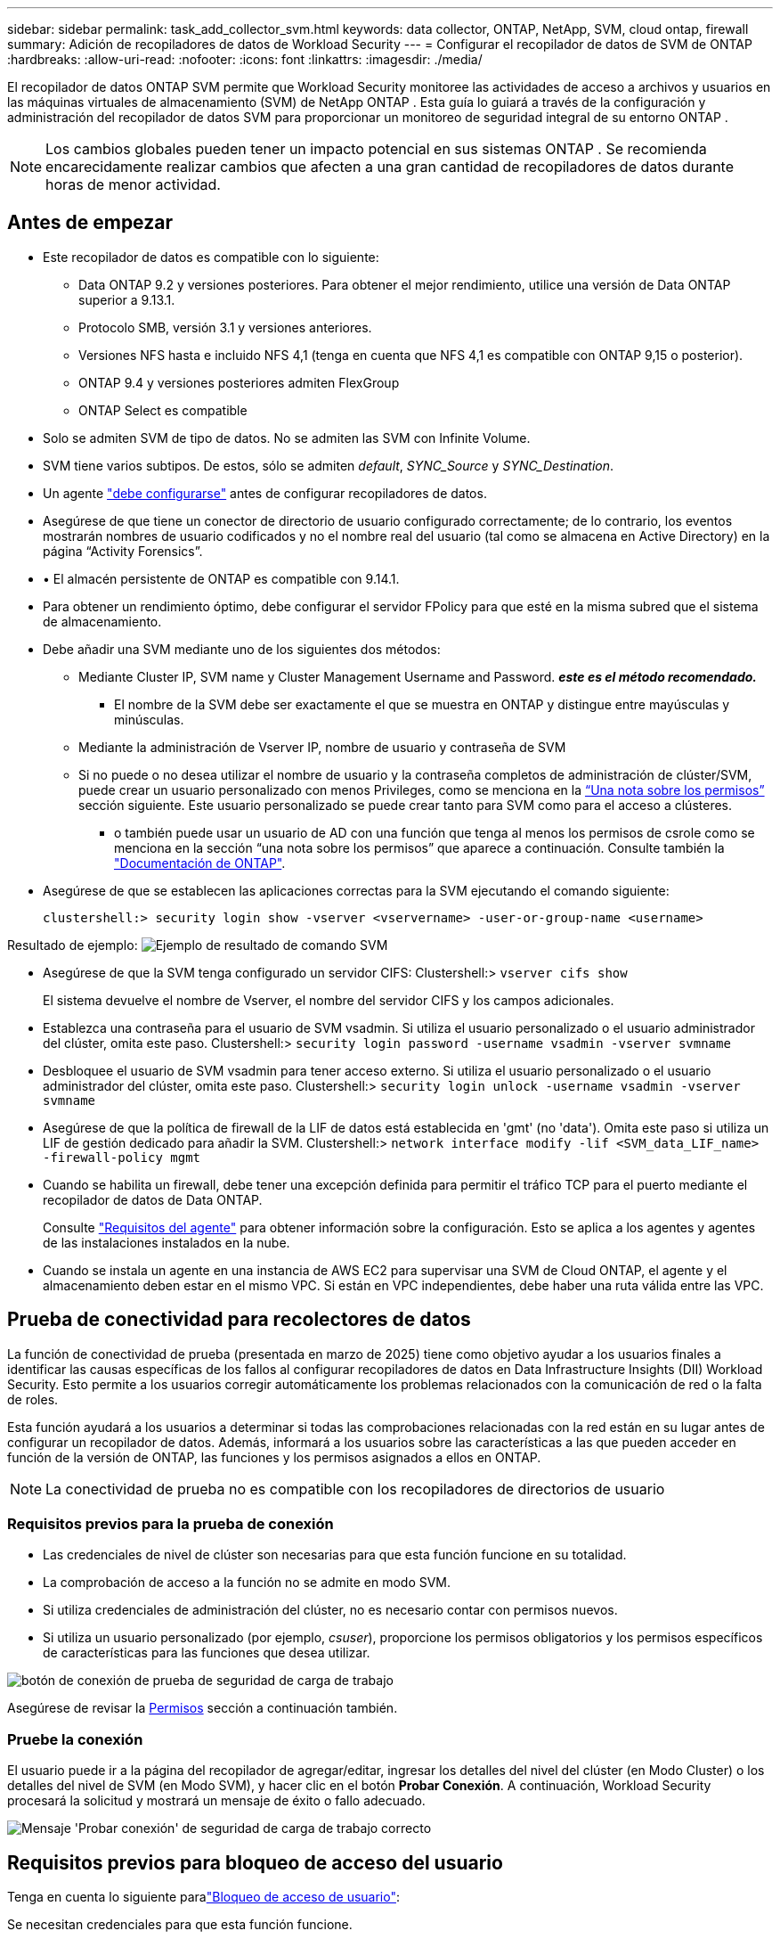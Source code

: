 ---
sidebar: sidebar 
permalink: task_add_collector_svm.html 
keywords: data collector, ONTAP, NetApp, SVM, cloud ontap, firewall 
summary: Adición de recopiladores de datos de Workload Security 
---
= Configurar el recopilador de datos de SVM de ONTAP
:hardbreaks:
:allow-uri-read: 
:nofooter: 
:icons: font
:linkattrs: 
:imagesdir: ./media/


[role="lead"]
El recopilador de datos ONTAP SVM permite que Workload Security monitoree las actividades de acceso a archivos y usuarios en las máquinas virtuales de almacenamiento (SVM) de NetApp ONTAP . Esta guía lo guiará a través de la configuración y administración del recopilador de datos SVM para proporcionar un monitoreo de seguridad integral de su entorno ONTAP .


NOTE: Los cambios globales pueden tener un impacto potencial en sus sistemas ONTAP .  Se recomienda encarecidamente realizar cambios que afecten a una gran cantidad de recopiladores de datos durante horas de menor actividad.



== Antes de empezar

* Este recopilador de datos es compatible con lo siguiente:
+
** Data ONTAP 9.2 y versiones posteriores. Para obtener el mejor rendimiento, utilice una versión de Data ONTAP superior a 9.13.1.
** Protocolo SMB, versión 3.1 y versiones anteriores.
** Versiones NFS hasta e incluido NFS 4,1 (tenga en cuenta que NFS 4,1 es compatible con ONTAP 9,15 o posterior).
** ONTAP 9.4 y versiones posteriores admiten FlexGroup
** ONTAP Select es compatible


* Solo se admiten SVM de tipo de datos. No se admiten las SVM con Infinite Volume.
* SVM tiene varios subtipos. De estos, sólo se admiten _default_, _SYNC_Source_ y _SYNC_Destination_.
* Un agente link:task_cs_add_agent.html["debe configurarse"] antes de configurar recopiladores de datos.
* Asegúrese de que tiene un conector de directorio de usuario configurado correctamente; de lo contrario, los eventos mostrarán nombres de usuario codificados y no el nombre real del usuario (tal como se almacena en Active Directory) en la página “Activity Forensics”.
* • El almacén persistente de ONTAP es compatible con 9.14.1.
* Para obtener un rendimiento óptimo, debe configurar el servidor FPolicy para que esté en la misma subred que el sistema de almacenamiento.
* Debe añadir una SVM mediante uno de los siguientes dos métodos:
+
** Mediante Cluster IP, SVM name y Cluster Management Username and Password. *_este es el método recomendado._*
+
*** El nombre de la SVM debe ser exactamente el que se muestra en ONTAP y distingue entre mayúsculas y minúsculas.


** Mediante la administración de Vserver IP, nombre de usuario y contraseña de SVM
** Si no puede o no desea utilizar el nombre de usuario y la contraseña completos de administración de clúster/SVM, puede crear un usuario personalizado con menos Privileges, como se menciona en la <<a-note-about-permissions,“Una nota sobre los permisos”>> sección siguiente. Este usuario personalizado se puede crear tanto para SVM como para el acceso a clústeres.
+
*** o también puede usar un usuario de AD con una función que tenga al menos los permisos de csrole como se menciona en la sección “una nota sobre los permisos” que aparece a continuación. Consulte también la link:https://docs.netapp.com/ontap-9/index.jsp?topic=%2Fcom.netapp.doc.pow-adm-auth-rbac%2FGUID-0DB65B04-71DB-43F4-9A0F-850C93C4896C.html["Documentación de ONTAP"].




* Asegúrese de que se establecen las aplicaciones correctas para la SVM ejecutando el comando siguiente:
+
 clustershell:> security login show -vserver <vservername> -user-or-group-name <username>


Resultado de ejemplo: image:cs_svm_sample_output.png["Ejemplo de resultado de comando SVM"]

* Asegúrese de que la SVM tenga configurado un servidor CIFS: Clustershell:> `vserver cifs show`
+
El sistema devuelve el nombre de Vserver, el nombre del servidor CIFS y los campos adicionales.

* Establezca una contraseña para el usuario de SVM vsadmin. Si utiliza el usuario personalizado o el usuario administrador del clúster, omita este paso. Clustershell:> `security login password -username vsadmin -vserver svmname`
* Desbloquee el usuario de SVM vsadmin para tener acceso externo. Si utiliza el usuario personalizado o el usuario administrador del clúster, omita este paso. Clustershell:> `security login unlock -username vsadmin -vserver svmname`
* Asegúrese de que la política de firewall de la LIF de datos está establecida en 'gmt' (no 'data'). Omita este paso si utiliza un LIF de gestión dedicado para añadir la SVM. Clustershell:> `network interface modify -lif <SVM_data_LIF_name> -firewall-policy mgmt`
* Cuando se habilita un firewall, debe tener una excepción definida para permitir el tráfico TCP para el puerto mediante el recopilador de datos de Data ONTAP.
+
Consulte link:concept_cs_agent_requirements.html["Requisitos del agente"] para obtener información sobre la configuración. Esto se aplica a los agentes y agentes de las instalaciones instalados en la nube.

* Cuando se instala un agente en una instancia de AWS EC2 para supervisar una SVM de Cloud ONTAP, el agente y el almacenamiento deben estar en el mismo VPC. Si están en VPC independientes, debe haber una ruta válida entre las VPC.




== Prueba de conectividad para recolectores de datos

La función de conectividad de prueba (presentada en marzo de 2025) tiene como objetivo ayudar a los usuarios finales a identificar las causas específicas de los fallos al configurar recopiladores de datos en Data Infrastructure Insights (DII) Workload Security. Esto permite a los usuarios corregir automáticamente los problemas relacionados con la comunicación de red o la falta de roles.

Esta función ayudará a los usuarios a determinar si todas las comprobaciones relacionadas con la red están en su lugar antes de configurar un recopilador de datos. Además, informará a los usuarios sobre las características a las que pueden acceder en función de la versión de ONTAP, las funciones y los permisos asignados a ellos en ONTAP.


NOTE: La conectividad de prueba no es compatible con los recopiladores de directorios de usuario



=== Requisitos previos para la prueba de conexión

* Las credenciales de nivel de clúster son necesarias para que esta función funcione en su totalidad.
* La comprobación de acceso a la función no se admite en modo SVM.
* Si utiliza credenciales de administración del clúster, no es necesario contar con permisos nuevos.
* Si utiliza un usuario personalizado (por ejemplo, _csuser_), proporcione los permisos obligatorios y los permisos específicos de características para las funciones que desea utilizar.


image:ws_test_connection_button.png["botón de conexión de prueba de seguridad de carga de trabajo"]

Asegúrese de revisar la <<a-note-about-permissions,Permisos>> sección a continuación también.



=== Pruebe la conexión

El usuario puede ir a la página del recopilador de agregar/editar, ingresar los detalles del nivel del clúster (en Modo Cluster) o los detalles del nivel de SVM (en Modo SVM), y hacer clic en el botón *Probar Conexión*. A continuación, Workload Security procesará la solicitud y mostrará un mensaje de éxito o fallo adecuado.

image:ws_test_connection_success_example.png["Mensaje 'Probar conexión' de seguridad de carga de trabajo correcto"]



== Requisitos previos para bloqueo de acceso del usuario

Tenga en cuenta lo siguiente paralink:cs_restrict_user_access.html["Bloqueo de acceso de usuario"]:

Se necesitan credenciales para que esta función funcione.

Si utiliza credenciales de administración del clúster, no es necesario contar con permisos nuevos.

Si está utilizando un usuario personalizado (por ejemplo, _csuser_) con permisos asignados al usuario, siga los pasos de link:cs_restrict_user_access.html["Bloqueo de acceso de usuario"] para otorgar permisos a Workload Security para bloquear al usuario.



== Una nota sobre los permisos



=== Permisos al agregar mediante *IP de administración de clúster*:

Si no puede utilizar el usuario administrador de administración de clústeres para permitir que Workload Security acceda al recopilador de datos de SVM de ONTAP, puede crear un nuevo usuario llamado “csuser” con los roles como se muestra en los comandos siguientes. Utilice el nombre de usuario “csuser” y la contraseña para “csuser” cuando configure el recopilador de datos Workload Security para utilizar Cluster Management IP.

Nota: Puede crear un único rol para utilizarlo en todos los permisos de funciones de un usuario personalizado. Si hay un usuario existente, elimine primero el usuario y el rol existentes mediante estos comandos:

....
security login delete -user-or-group-name csuser -application *
security login role delete -role csrole -cmddirname *
security login rest-role delete -role csrestrole -api *
security login rest-role delete -role arwrole -api *
....
Para crear un nuevo usuario, inicie sesión en ONTAP con el nombre de usuario/contraseña del administrador de administración del clúster y ejecute los siguientes comandos en el servidor ONTAP:

 security login role create -role csrole -cmddirname DEFAULT -access readonly
....
security login role create -role csrole -cmddirname "vserver fpolicy" -access all
security login role create -role csrole -cmddirname "volume snapshot" -access all -query "-snapshot cloudsecure_*"
security login role create -role csrole -cmddirname "event catalog" -access all
security login role create -role csrole -cmddirname "event filter" -access all
security login role create -role csrole -cmddirname "event notification destination" -access all
security login role create -role csrole -cmddirname "event notification" -access all
security login role create -role csrole -cmddirname "security certificate" -access all
security login role create -role csrole -cmddirname "cluster application-record" -access all
security login create -user-or-group-name csuser -application ontapi -authmethod password -role csrole
security login create -user-or-group-name csuser -application ssh -authmethod password -role csrole
security login create -user-or-group-name csuser -application http -authmethod password -role csrole
....


=== Permisos al agregar mediante *IP de administración de Vserver*:

Si no puede utilizar el usuario administrador de administración de clústeres para permitir que Workload Security acceda al recopilador de datos de SVM de ONTAP, puede crear un nuevo usuario llamado “csuser” con los roles como se muestra en los comandos siguientes. Utilice el nombre de usuario “csuser” y la contraseña para “csuser” cuando configure el recopilador de datos Workload Security para utilizar Vserver Management IP.

Nota: Puede crear un único rol para utilizarlo en todos los permisos de funciones de un usuario personalizado. Si hay un usuario existente, elimine primero el usuario y el rol existentes mediante estos comandos:

....
security login delete -user-or-group-name csuser -application * -vserver <vservername>
security login role delete -role csrole -cmddirname * -vserver <vservername>
security login rest-role delete -role csrestrole -api * -vserver <vservername>
....
Para crear el nuevo usuario, inicie sesión en ONTAP con el nombre de usuario/contraseña del administrador de administración del clúster y ejecute los siguientes comandos en el servidor ONTAP. Para facilitar la operación, copie estos comandos en un editor de texto y sustituya la <vservername> por su nombre Vserver antes y ejecute estos comandos en ONTAP:

 security login role create -vserver <vservername> -role csrole -cmddirname DEFAULT -access none
....
security login role create -vserver <vservername> -role csrole -cmddirname "network interface" -access readonly
security login role create -vserver <vservername> -role csrole -cmddirname version -access readonly
security login role create -vserver <vservername> -role csrole -cmddirname volume -access readonly
security login role create -vserver <vservername> -role csrole -cmddirname vserver -access readonly
....
....
security login role create -vserver <vservername> -role csrole -cmddirname "vserver fpolicy" -access all
security login role create -vserver <vservername> -role csrole -cmddirname "volume snapshot" -access all
....
....
security login create -user-or-group-name csuser -application ontapi -authmethod password -role csrole -vserver <vservername>
security login create -user-or-group-name csuser -application http -authmethod password -role csrole -vserver <vservername>
....


=== Modo Protobuf

Workload Security configurará el motor FPolicy en modo protobuf cuando esta opción esté habilitada en la configuración _Advanced Configuration_ del recopilador. El modo Protobuf es compatible con ONTAP versión 9,15 y posteriores.

Puede encontrar más detalles sobre esta función en el link:https://docs.netapp.com/us-en/ontap/nas-audit/steps-setup-fpolicy-config-concept.html["Documentación de ONTAP"].

Se requieren permisos específicos para protobuf (puede que algunos o todos estos ya existan):

Modo de clúster:

 security login role create -role csrole -cmddirname "vserver fpolicy" -access all
Modo Vserver:

 security login role create -vserver <vservername> -role csrole -cmddirname "vserver fpolicy" -access all


=== Permisos para la protección autónoma frente a ransomware de ONTAP y el acceso a ONTAP denegado

Si utiliza credenciales de administración del clúster, no es necesario contar con permisos nuevos.

Si utiliza un usuario personalizado (por ejemplo, _csuser_) con permisos proporcionados al usuario, siga los pasos que se indican a continuación para otorgar permisos a Seguridad de carga de trabajo para recopilar información relacionada con ARP desde ONTAP.

Para obtener más información, lea acerca de link:concept_ws_integration_with_ontap_access_denied.html["Integración con acceso ONTAP denegado"]

y. link:concept_cs_integration_with_ontap_arp.html["Integración con la protección autónoma de ransomware de ONTAP"]



== Configure el recopilador de datos

.Pasos para la configuración
. Inicie sesión como administrador o propietario de la cuenta en su entorno de Data Infrastructure Insights.
. Haga clic en *Workload Security > Collectors > +Data Collectors*
+
El sistema muestra los colectores de datos disponibles.

. Pase el ratón por el icono *NetApp SVM y haga clic en *+Monitor*.
+
El sistema muestra la página de configuración de la SVM de ONTAP. Introduzca los datos necesarios para cada campo.



[cols="2*"]
|===


| Campo | Descripción 


| Nombre | Nombre único para el recopilador de datos 


| Agente | Seleccione un agente configurado de la lista. 


| Conéctese a través de la IP de administración para: | Seleccione Cluster IP o SVM Management IP 


| Dirección IP de administración del clúster/SVM | La dirección IP del clúster o la SVM, según lo seleccionado anteriormente. 


| Nombre de la SVM | Nombre de la SVM (este campo es obligatorio cuando se realiza la conexión mediante la IP del clúster) 


| Nombre de usuario | Nombre de usuario para acceder a la SVM/Cluster cuando se añade mediante la IP del clúster las opciones son: 1. Administrador de clúster 2. 'csuser' 3. USUARIO AD que tiene un papel similar a csuser. Cuando se agrega mediante IP de SVM, las opciones son: 4. Vsadmin 5. 'csuser' 6. NOMBRE DE USUARIO DE AD que tiene un papel similar a csuser. 


| Contraseña | Contraseña para el nombre de usuario anterior 


| Filtre los recursos compartidos/volúmenes | Elija si desea incluir o excluir recursos compartidos/volúmenes de la colección de eventos 


| Introduzca los nombres completos de recursos compartidos para excluir o incluir | Lista de recursos compartidos separados por comas para excluir o incluir (según corresponda) de la colección de eventos 


| Introduzca los nombres completos de los volúmenes para excluirlos o incluirlos | Lista de volúmenes separados por comas para excluir o incluir (según corresponda) de la colección de eventos 


| Supervisar el acceso a carpetas | Cuando esta opción está activada, activa los eventos para la supervisión del acceso a carpetas. Tenga en cuenta que la creación, el cambio de nombre y la eliminación de carpetas se supervisarán incluso sin seleccionar esta opción. Al activar esta opción, aumentará el número de eventos supervisados. 


| Establezca el tamaño del búfer de envío de ONTAP | Establece el tamaño del búfer de envío de la directiva de ONTAP. Si se utiliza una versión de ONTAP anterior a 9.8p7 y se observa un problema de rendimiento, el tamaño del búfer de envío de ONTAP se puede modificar para mejorar el rendimiento de ONTAP. Póngase en contacto con el soporte de NetApp si no ve esta opción y desea explorarla. 
|===
.Después de terminar
* En la página Recolectores de datos instalados, utilice el menú de opciones situado a la derecha de cada recopilador para editar el recopilador de datos. Puede reiniciar el recopilador de datos o editar los atributos de configuración del recopilador de datos.




== Configuración recomendada para MetroCluster

Se recomienda lo siguiente para MetroCluster:

. Conecte dos recopiladores de datos, uno a la SVM de origen y otro a la SVM de destino.
. Los recopiladores de datos deben estar conectados por _Cluster IP_.
. En cualquier momento, el recopilador de datos del SVM "en ejecución" actual se mostrará como _En ejecución_. El recopilador de datos del SVM "detenido" actual se mostrará como _Detenido_.
. Siempre que se produzca un cambio, el estado del recopilador de datos cambiará de _En ejecución_ a _Detenido_ y viceversa.
. El recopilador de datos tardará hasta dos minutos en pasar del estado _Detenido_ al estado _En ejecución_.




== Política de servicio

Si se utiliza la política de servicio con ONTAP *versión 9.9.1 o posterior*, para conectarse al recopilador de fuentes de datos, se requiere el servicio _data-fpolicy-client_ junto con el servicio de datos _data-nfs_ y/o _data-cifs_.

Ejemplo:

....
Testcluster-1:*> net int service-policy create -policy only_data_fpolicy -allowed-addresses 0.0.0.0/0 -vserver aniket_svm
-services data-cifs,data-nfs,data,-core,data-fpolicy-client
(network interface service-policy create)
....
En las versiones de ONTAP anteriores a 9.9.1, no es necesario definir _data-fpolicy-client_.



== Reproducir-Pausa del recopilador de datos

Si el recopilador de datos se encuentra en estado _Running_, puede pausar la recopilación. Abra el menú de tres puntos para el recopilador y seleccione PAUSE. Mientras el recopilador está en pausa, no se recopilan datos desde ONTAP y no se envía ningún dato del recopilador a ONTAP. Esto significa que no habrá eventos de Fpolicy que fluyan de ONTAP al recopilador de datos y de allí a Información de la infraestructura de datos.

Tenga en cuenta que si se crean volúmenes nuevos, etc. en ONTAP mientras el recopilador está en pausa, la seguridad de carga de trabajo no recopilará los datos y esos volúmenes, etc., no se reflejará en las consolas ni las tablas.


NOTE: Un recopilador no se puede pausar si tiene usuarios restringidos. Restaure el acceso del usuario antes de hacer una pausa en el recopilador.

Tenga en cuenta lo siguiente:

* La depuración de instantáneas no se producirá de acuerdo con los ajustes configurados en un recopilador en pausa.
* Los eventos de EMS (como ARP de ONTAP) no se procesarán en un recopilador en pausa. Esto significa que si ONTAP identifica un ataque de ransomware, la seguridad de carga de trabajo de información sobre la infraestructura de datos no podrá adquirir ese evento.
* NO se enviarán correos electrónicos de notificaciones de estado para un recopilador en pausa.
* Las acciones manuales o automáticas (como Instantánea o Bloqueo de usuarios) no se admitirán en un recopilador en pausa.
* En las actualizaciones de agente o recopilador, la VM del agente se reinicia o reinicia el servicio del agente, un recopilador en pausa permanecerá en estado _Paused_.
* Si el recopilador de datos está en estado _Error_, el recopilador no se puede cambiar al estado _Paused_. El botón Pausa solo se activará si el estado del recopilador es _Running_.
* Si el agente está desconectado, el recopilador no se puede cambiar al estado _Paused_. El recopilador pasará al estado _STOP_ y el botón Pause se desactivará.




== Almacén persistente

ONTAP 9.14.1 y versiones posteriores es compatible con el almacén persistente. Tenga en cuenta que las instrucciones de nombre del volumen varían de ONTAP 9,14 a 9,15.

El almacén persistente se puede activar seleccionando la casilla de verificación en la página de edición/adición del recopilador. Después de seleccionar la casilla de verificación, se muestra un campo de texto para aceptar el nombre del volumen. El nombre del volumen es un campo obligatorio para activar el almacén persistente.

* Para ONTAP 9.14.1, debe crear el volumen antes de habilitar la función e introducir el mismo nombre en el campo _Volume Name_. El tamaño de volumen recomendado es de 16GB TB.
* Para ONTAP 9.15.1, el recopilador creará el volumen automáticamente con un tamaño de 16GB, utilizando el nombre proporcionado en el campo _Nombre del Volumen_.


Se necesitan permisos específicos para el almacén persistente (es posible que algunos o todos estos ya existan):

Modo de clúster:

....
security login role create -role csrole -cmddirname "vserver fpolicy" -access all
security login role create -role csrole -cmddirname "job show" -access readonly
....
Modo Vserver:

....
security login role create -vserver <vservername> -role csrole -cmddirname "vserver fpolicy" -access all
security login role create -vserver <vservername> -role csrole -cmddirname "job show" -access readonly
....


== Migrar recopiladores

Puede migrar fácilmente un recopilador de seguridad de carga de trabajo de un agente a otro, lo que permite un equilibrio de carga eficaz de recopiladores entre agentes.



=== Requisitos previos

* El agente de origen debe estar en estado _CONNECTED_.
* El recopilador que se va a migrar debe estar en el estado _Running_.


Nota:

* La migración es compatible con los recopiladores de datos y directorios de usuario.
* La migración de un recopilador no está soportada para los inquilinos gestionados manualmente.




=== Migrar recopilador

Para migrar un recopilador, siga estos pasos:

. Vaya a la página Editar recopilador.
. Seleccione un agente de destino en la lista desplegable del agente.
. Haga clic en el botón «Guardar recopilador».


Seguridad de carga de trabajo procesará la solicitud. En la migración correcta, el usuario será redirigido a la página de la lista de recopiladores. En caso de fallo, se mostrará un mensaje apropiado en la página de edición.

Nota: Cualquier cambio de configuración realizado anteriormente en la página Editar recopilador permanecerá aplicado cuando el recopilador se migre correctamente al agente de destino.

image:ws_migrate_collector_to_another_agent.png["migrar un recopilador seleccionando otro agente"]



== Resolución de problemas

Consulte link:troubleshooting_collector_svm.html["Solucionar problemas del recopilador de SVM"]la página para obtener consejos sobre la solución de problemas.
